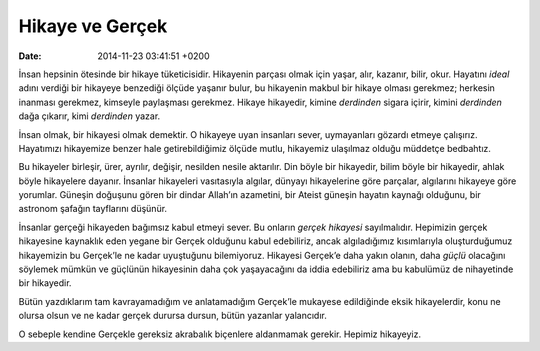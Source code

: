 Hikaye ve Gerçek
================

:date: 2014-11-23 03:41:51 +0200

İnsan hepsinin ötesinde bir hikaye tüketicisidir. Hikayenin parçası
olmak için yaşar, alır, kazanır, bilir, okur. Hayatını *ideal* adını
verdiği bir hikayeye benzediği ölçüde yaşanır bulur, bu hikayenin makbul
bir hikaye olması gerekmez; herkesin inanması gerekmez, kimseyle
paylaşması gerekmez. Hikaye hikayedir, kimine *derdinden* sigara içirir,
kimini *derdinden* dağa çıkarır, kimi *derdinden* yazar.

İnsan olmak, bir hikayesi olmak demektir. O hikayeye uyan insanları
sever, uymayanları gözardı etmeye çalışırız. Hayatımızı hikayemize
benzer hale getirebildiğimiz ölçüde mutlu, hikayemiz ulaşılmaz olduğu
müddetçe bedbahtız.

Bu hikayeler birleşir, ürer, ayrılır, değişir, nesilden nesile
aktarılır. Din böyle bir hikayedir, bilim böyle bir hikayedir, ahlak
böyle hikayelere dayanır. İnsanlar hikayeleri vasıtasıyla algılar,
dünyayı hikayelerine göre parçalar, algılarını hikayeye göre yorumlar.
Güneşin doğuşunu gören bir dindar Allah’ın azametini, bir Ateist güneşin
hayatın kaynağı olduğunu, bir astronom şafağın tayflarını düşünür.

İnsanlar gerçeği hikayeden bağımsız kabul etmeyi sever. Bu onların
*gerçek hikayesi* sayılmalıdır. Hepimizin gerçek hikayesine kaynaklık
eden yegane bir Gerçek olduğunu kabul edebiliriz, ancak algıladığımız
kısımlarıyla oluşturduğumuz hikayemizin bu Gerçek’le ne kadar uyuştuğunu
bilemiyoruz. Hikayesi Gerçek’e daha yakın olanın, daha *güçlü* olacağını
söylemek mümkün ve güçlünün hikayesinin daha çok yaşayacağını da iddia
edebiliriz ama bu kabulümüz de nihayetinde bir hikayedir.

Bütün yazdıklarım tam kavrayamadığım ve anlatamadığım Gerçek’le mukayese
edildiğinde eksik hikayelerdir, konu ne olursa olsun ve ne kadar gerçek
durursa dursun, bütün yazanlar yalancıdır.

O sebeple kendine Gerçekle gereksiz akrabalık biçenlere aldanmamak
gerekir. Hepimiz hikayeyiz.

